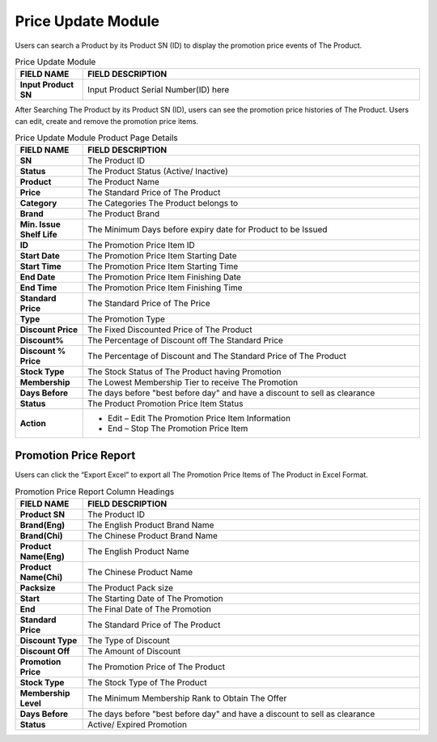 ************
Price Update Module 
************
Users can search a Product by its Product SN (ID) to display the promotion price events of The Product.

|Priceupdatemodule|

.. list-table:: Price Update Module
    :widths: 10 50
    :header-rows: 1
    :stub-columns: 1

    * - FIELD NAME
      - FIELD DESCRIPTION
    * - Input Product SN
      - Input Product Serial Number(ID) here
      
      
After Searching The Product by its Product SN (ID), users can see the promotion price histories of The Product. Users can edit, create and remove the promotion price items.

|Priceupdatemodule2|

.. list-table:: Price Update Module Product Page Details
    :widths: 10 50
    :header-rows: 1
    :stub-columns: 1

    * - FIELD NAME
      - FIELD DESCRIPTION
    * - SN
      - The Product ID
    * - Status
      - The Product Status (Active/ Inactive)
    * - Product
      - The Product Name
    * - Price
      - The Standard Price of The Product
    * - Category
      - The Categories The Product belongs to
    * - Brand
      - The Product Brand
    * - Min. Issue Shelf Life
      - The Minimum Days before expiry date for Product to be Issued
    * - ID
      - The Promotion Price Item ID
    * - Start Date
      - The Promotion Price Item Starting Date
    * - Start Time
      - The Promotion Price Item Starting Time
    * - End Date
      - The Promotion Price Item Finishing Date
    * - End Time
      - The Promotion Price Item Finishing Time
    * - Standard Price
      - The Standard Price of The Price
    * - Type
      - The Promotion Type
    * - Discount Price
      - The Fixed Discounted Price of The Product
    * - Discount%
      - The Percentage of Discount off The Standard Price
    * - Discount % Price
      - The Percentage of Discount and The Standard Price of The Product
    * - Stock Type
      - The Stock Status of The Product having Promotion
    * - Membership
      - The Lowest Membership Tier to receive The Promotion
    * - Days Before
      - The days before "best before day" and have a discount to sell as clearance
    * - Status
      - The Product Promotion Price Item Status
    * - Action
      - - Edit – Edit The Promotion Price Item Information
        - End – Stop The Promotion Price Item
      
      
Promotion Price Report
==================
Users can click the “Export Excel” to export all The Promotion Price Items of The Product in Excel Format.

|Promotionpricereport|

.. list-table:: Promotion Price Report Column Headings
    :widths: 10 50
    :header-rows: 1
    :stub-columns: 1

    * - FIELD NAME
      - FIELD DESCRIPTION
    * - Product SN
      - The Product ID
    * - Brand(Eng)
      - The English Product Brand Name
    * - Brand(Chi)
      - The Chinese Product Brand Name
    * - Product Name(Eng)
      - The English Product Name
    * - Product Name(Chi)
      - The Chinese Product Name
    * - Packsize
      - The Product Pack size
    * - Start
      - The Starting Date of The Promotion
    * - End
      - The Final Date of The Promotion
    * - Standard Price
      - The Standard Price of The Product
    * - Discount Type
      - The Type of Discount
    * - Discount Off
      - The Amount of Discount
    * - Promotion Price
      - The Promotion Price of The Product
    * - Stock Type
      - The Stock Type of The Product
    * - Membership Level
      - The Minimum Membership Rank to Obtain The Offer
    * - Days Before
      - The days before "best before day" and have a discount to sell as clearance
    * - Status
      - Active/ Expired Promotion
   
 
 
.. |Priceupdatemodule| image:: Priceupdatemodule.JPG
.. |Priceupdatemodule2| image:: Priceupdatemodule2.jpg
.. |Promotionpricereport| image:: Promotionpricereport.JPG

